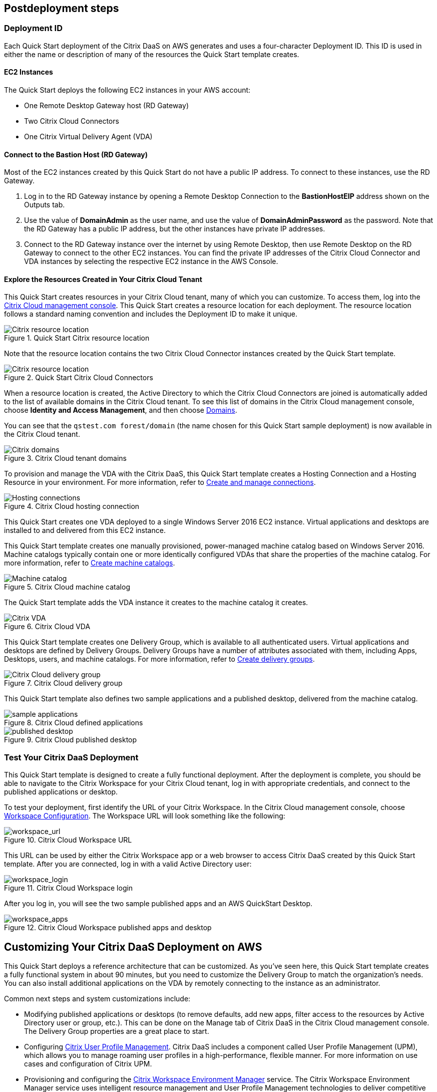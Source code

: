 // Include any postdeployment steps here, such as steps necessary to test that the deployment was successful. If there are no postdeployment steps, leave this file empty.

== Postdeployment steps

=== Deployment ID
Each Quick Start deployment of the Citrix DaaS on AWS generates and uses a four-character Deployment ID. This ID is used in either the name or description of many of the resources the Quick Start template creates.
//In the following figures, notice that the Deployment ID is *0ew8*.

==== EC2 Instances
The Quick Start deploys the following EC2 instances in your AWS account:

* One Remote Desktop Gateway host (RD Gateway)
* Two Citrix Cloud Connectors
* One Citrix Virtual Delivery Agent (VDA)

==== Connect to the Bastion Host (RD Gateway)
Most of the EC2 instances created by this Quick Start do not have a public IP address. To connect to these instances, use the RD Gateway.

. Log in to the RD Gateway instance by opening a Remote Desktop Connection to the *BastionHostEIP* address shown on the Outputs tab.
. Use the value of *DomainAdmin* as the user name, and use the value of *DomainAdminPassword* as the password. Note that the RD Gateway has a public IP address, but the other instances have private IP addresses.
. Connect to the RD Gateway instance over the internet by using Remote Desktop, then use Remote Desktop on the RD Gateway to connect to the other EC2 instances.  You can find the private IP addresses of the Citrix Cloud Connector and VDA instances by selecting the respective EC2 instance in the AWS Console.

==== Explore the Resources Created in Your Citrix Cloud Tenant
This Quick Start creates resources in your Citrix Cloud tenant, many of which you can customize. To access them, log into the https://citrix.cloud.com/[Citrix Cloud management console^]. This Quick Start creates a resource location for each deployment. The resource location follows a standard naming convention and includes the Deployment ID to make it unique.

[#postdeploy1]
.Quick Start Citrix resource location
image::../docs/deployment_guide/images/citrix_resource_location.png[Citrix resource location]

Note that the resource location contains the two Citrix Cloud Connector instances created by the Quick Start template.

[#postdeploy2]
.Quick Start Citrix Cloud Connectors
image::../docs/deployment_guide/images/citrix_cloud_connectors.png[Citrix resource location]

When a resource location is created, the Active Directory to which the Citrix Cloud Connectors are joined is automatically added to the list of available domains in the Citrix Cloud tenant. To see this list of domains in the Citrix Cloud management console, choose *Identity and Access Management*, and then choose https://us.cloud.com/identity/domains[Domains^].

You can see that the `qstest.com forest/domain` (the name chosen for this Quick Start sample deployment) is now available in the Citrix Cloud tenant.

[#postdeploy3]
.Citrix Cloud tenant domains
image::../docs/deployment_guide/images/tenant_domains.png[Citrix domains]

To provision and manage the VDA with the Citrix DaaS, this Quick Start template creates a Hosting Connection and a Hosting Resource in your environment. For more information, refer to https://docs.citrix.com/en-us/citrix-virtual-apps-desktops-service/install-configure/connections.html[Create and manage connections^].

[#postdeploy4]
.Citrix Cloud hosting connection
image::../docs/deployment_guide/images/hosting_connections.png[Hosting connections]

This Quick Start creates one VDA deployed to a single Windows Server 2016 EC2 instance. Virtual applications and desktops are installed to and delivered from this EC2 instance.

This Quick Start template creates one manually provisioned, power-managed machine catalog based on Windows Server 2016. Machine catalogs typically contain one or more identically configured VDAs that share the properties of the machine catalog. For more information, refer to https://docs.citrix.com/en-us/citrix-virtual-apps-desktops-service/install-configure/machine-catalogs-create.html[Create machine catalogs^].

[#postdeploy5]
.Citrix Cloud machine catalog
image::../docs/deployment_guide/images/machine_catalog.png[Machine catalog]

The Quick Start template adds the VDA instance it creates to the machine catalog it creates.

[#postdeploy6]
.Citrix Cloud VDA
image::../docs/deployment_guide/images/vda.png[Citrix VDA]

This Quick Start template creates one Delivery Group, which is available to all authenticated users. Virtual applications and desktops are defined by Delivery Groups. Delivery Groups have a number of attributes associated with them, including Apps, Desktops, users, and machine catalogs. For more information, refer to https://docs.citrix.com/en-us/citrix-virtual-apps-desktops-service/install-configure/delivery-groups-create.html[Create delivery groups^].

[#postdeploy7]
.Citrix Cloud delivery group
image::../docs/deployment_guide/images/delivery_group.png[Citrix Cloud delivery group]

This Quick Start template also defines two sample applications and a published desktop, delivered from the machine catalog.

[#postdeploy8]
.Citrix Cloud defined applications
image::../docs/deployment_guide/images/sample_applications.png[sample applications]

[#postdeploy9]
.Citrix Cloud published desktop
image::../docs/deployment_guide/images/published_desktop.png[published desktop]

=== Test Your Citrix DaaS Deployment

This Quick Start template is designed to create a fully functional deployment. After the deployment is complete, you should be able to navigate to the Citrix Workspace for your Citrix Cloud tenant, log in with appropriate credentials, and connect to the published applications or desktop.

To test your deployment, first identify the URL of your Citrix Workspace. In the Citrix Cloud management console, choose https://us.cloud.com/workspaceconfiguration/access[Workspace Configuration^]. The Workspace URL will look something like the following:

[#postdeploy10]
.Citrix Cloud Workspace URL
image::../docs/deployment_guide/images/workspace_url.png[workspace_url]

This URL can be used by either the Citrix Workspace app or a web browser to access Citrix DaaS created by this Quick Start template. After you are connected, log in with a valid Active Directory user:

[#postdeploy11]
.Citrix Cloud Workspace login
image::../docs/deployment_guide/images/workspace_login.png[workspace_login]

After you log in, you will see the two sample published apps and an AWS QuickStart Desktop.

[#postdeploy12]
.Citrix Cloud Workspace published apps and desktop
image::../docs/deployment_guide/images/workspace_apps.png[workspace_apps]

== Customizing Your Citrix DaaS Deployment on AWS
This Quick Start deploys a reference architecture that can be customized. As you’ve seen here, this Quick Start template creates a fully functional system in about 90
minutes, but you need to customize the Delivery Group to match the organization’s needs. You can also install additional applications on the VDA by remotely connecting to the instance as an administrator.

Common next steps and system customizations include:

* Modifying published applications or desktops (to remove defaults, add new apps, filter access to the resources by Active Directory user or group, etc.). This can be done on the Manage tab of Citrix DaaS in the Citrix Cloud management console. The Delivery Group properties are a great place to start.
* Configuring https://docs.citrix.com/en-us/citrix-virtual-apps-desktops/manage-deployment/user-profiles.html[Citrix User Profile Management^]. Citrix DaaS includes a component called User Profile Management (UPM), which allows you to manage roaming user profiles in a high-performance, flexible manner. For more information on use cases and configuration of Citrix UPM.
* Provisioning and configuring the https://docs.citrix.com/en-us/workspace-environment-management/service.html[Citrix Workspace Environment Manager^] service. The Citrix Workspace Environment Manager service uses intelligent resource management and User Profile Management technologies to deliver competitive performance, desktop logon, and application response times for Citrix DaaS deployments. It is a software-only, driver-free solution, requiring only a lightweight agent to be installed on your VDA.
* Creating a https://docs.citrix.com/en-us/citrix-virtual-apps-desktops-service/install-configure/machine-catalogs-create.html#prepare-a-master-image-on-the-hypervisor-or-cloud-service[master image^] VDA template instance, and deploying any number of additional instances based on the master image with Machine Creation Services. This is a more complex process, but it allows you to provision and version-manage instances at scale.
* Deploying https://www.citrix.com/networking/[advanced networking capabilities^] into the system. Citrix is also an provider of networking services, including a mix of sophisticated networking appliances and networking-related web services. You might be interested in one or more of the following:
** https://www.citrix.com/products/citrix-adc/[Citrix ADC^] VPX (formerly known as NetScaler ADC), virtual appliance-based application delivery controller, performs application-specific traffic analysis to intelligently distribute, optimize, and secure Layer 4-Layer 7 (L4–L7) network traffic for web applications. It provides a broad range of services from sophisticated load balancing and SSL offload to advanced authentication, application firewalling, and more. Design and deployment guidance can be found in the https://www.citrix.com/content/dam/citrix/en_us/documents/reference-material/validated-reference-design-netscaler-and-amazon-aws.pdf[Citrix documentation].
** https://www.citrix.com/products/citrix-gateway/[Citrix Gateway^] VPX (formerly known as Citrix NetScaler Unified Gateway) provides a comprehensive, secure remote access solution to a variety of different applications, effectively consolidating remote access infrastructure and providing secure single sign-on to Citrix virtual apps and desktops, Remote Desktop Protocol (RDP), web, and SaaS applications. One common use case with the Citrix Workspace is leveraging Citrix Gateway VPX on AWS to flexibly proxy ICA/HDX traffic (Citrix remote display protocol used by virtual apps and desktops) directly into the AWS VPC. Find more information on configuring Citrix Gateway VPX for use with Citrix Workspace in the https://support.citrix.com/article/CTX232640[Citrix documentation^].
** https://docs.citrix.com/en-us/citrix-gateway-service.html[Citrix Gateway Service^] is a secure remote access solution with diverse identity and Access Management (IdAM) capabilities, delivering a unified experience into Citrix DaaS and much more!
** https://docs.citrix.com/en-us/citrix-adc-cpx/current-release/about.html[Citrix ADC CPX^] is a container-based application delivery controller that can be provisioned on a Docker host. Citrix ADC CPX enables customers to leverage Docker engine capabilities and use Citrix ADC load balancing and traffic management features for container-based applications.
** https://www.citrix.com/products/citrix-web-app-firewall/[Citrix Web App Firewall^] protects web applications and sites from both known and unknown attacks, including application-layer and zero-day threats. It’s available as a standalone appliance or integrated with the Citrix ADC platform.
** https://www.citrix.com/products/citrix-secure-web-gateway/[Citrix Secure Web Gateway^] (formerly known as Citrix NetScaler Secure Web Gateway) is an effective, easy-to-use, high-performing web security solution with user behavior analytics. It leverages a combination of web services and customer managed appliances to help protect users from known and unknown web threats. It helps enforce company security policies on all outgoing web traffic, effectively protecting the company from known and unknown attacks while providing visibility and control over outbound web traffic.
** https://www.citrix.com/products/citrix-application-delivery-management/[Citrix Application Delivery Management^] is a centralized network management, analytics, and orchestration solution. From a single platform, administrators can view, automate, and manage network services for scale-out application architectures.
** https://www.citrix.com/products/citrix-intelligent-traffic-management/[Citrix Intelligent Traffic Management^] is based on recently acquired Cedexis technology. Our advanced traffic management improves user experience by harnessing big data and routing users to their requested content.